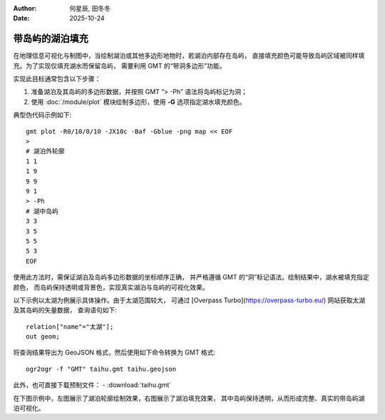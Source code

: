 :author: 何星辰, 田冬冬
:date: 2025-10-24

带岛屿的湖泊填充
=====================

在地理信息可视化与制图中，当绘制湖泊或其他多边形地物时，若湖泊内部存在岛屿，
直接填充颜色可能导致岛屿区域被同样填充。为了实现仅填充湖水而保留岛屿，
需要利用 GMT 的“带洞多边形”功能。

实现此目标通常包含以下步骤：

1. 准备湖泊及其岛屿的多边形数据，并按照 GMT “> -Ph” 语法将岛屿标记为洞；
2. 使用 :doc:`/module/plot` 模块绘制多边形，使用 **-G** 选项指定湖水填充颜色。

典型伪代码示例如下::

    gmt plot -R0/10/0/10 -JX10c -Baf -Gblue -png map << EOF
    >
    # 湖泊外轮廓
    1 1
    1 9
    9 9
    9 1
    > -Ph
    # 湖中岛屿
    3 3
    3 5
    5 5
    5 3
    EOF

使用此方法时，需保证湖泊及岛屿多边形数据的坐标顺序正确，
并严格遵循 GMT 的“洞”标记语法。绘制结果中，湖水被填充指定颜色，
而岛屿保持透明或背景色，实现真实湖泊与岛屿的可视化效果。

以下示例以太湖为例展示具体操作。由于太湖范围较大，
可通过 [Overpass Turbo](https://overpass-turbo.eu/) 网站获取太湖及其岛屿的矢量数据，
查询语句如下::

    relation["name"="太湖"];
    out geom;

将查询结果导出为 GeoJSON 格式，然后使用如下命令转换为 GMT 格式::

    ogr2ogr -f "GMT" taihu.gmt taihu.geojson
    
此外，也可直接下载预制文件：
- :download:`taihu.gmt`

在下图示例中，左图展示了湖泊轮廓绘制效果，右图展示了湖泊填充效果，
其中岛屿保持透明，从而形成完整、真实的带岛屿湖泊可视化。

.. gmtplot:: ex032.sh
    :width: 80%
    :show-code: true
